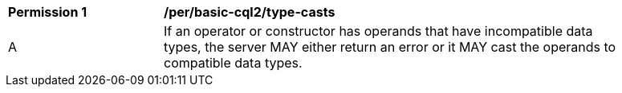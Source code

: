 [[per_basic-cql2_type-casts]]
[width="90%",cols="2,6a"]
|===
^|*Permission {counter:per-id}* |*/per/basic-cql2/type-casts* 
^|A |If an operator or constructor has operands that have incompatible data types, the server MAY either return an error or it MAY cast the operands to compatible data types.
|===
